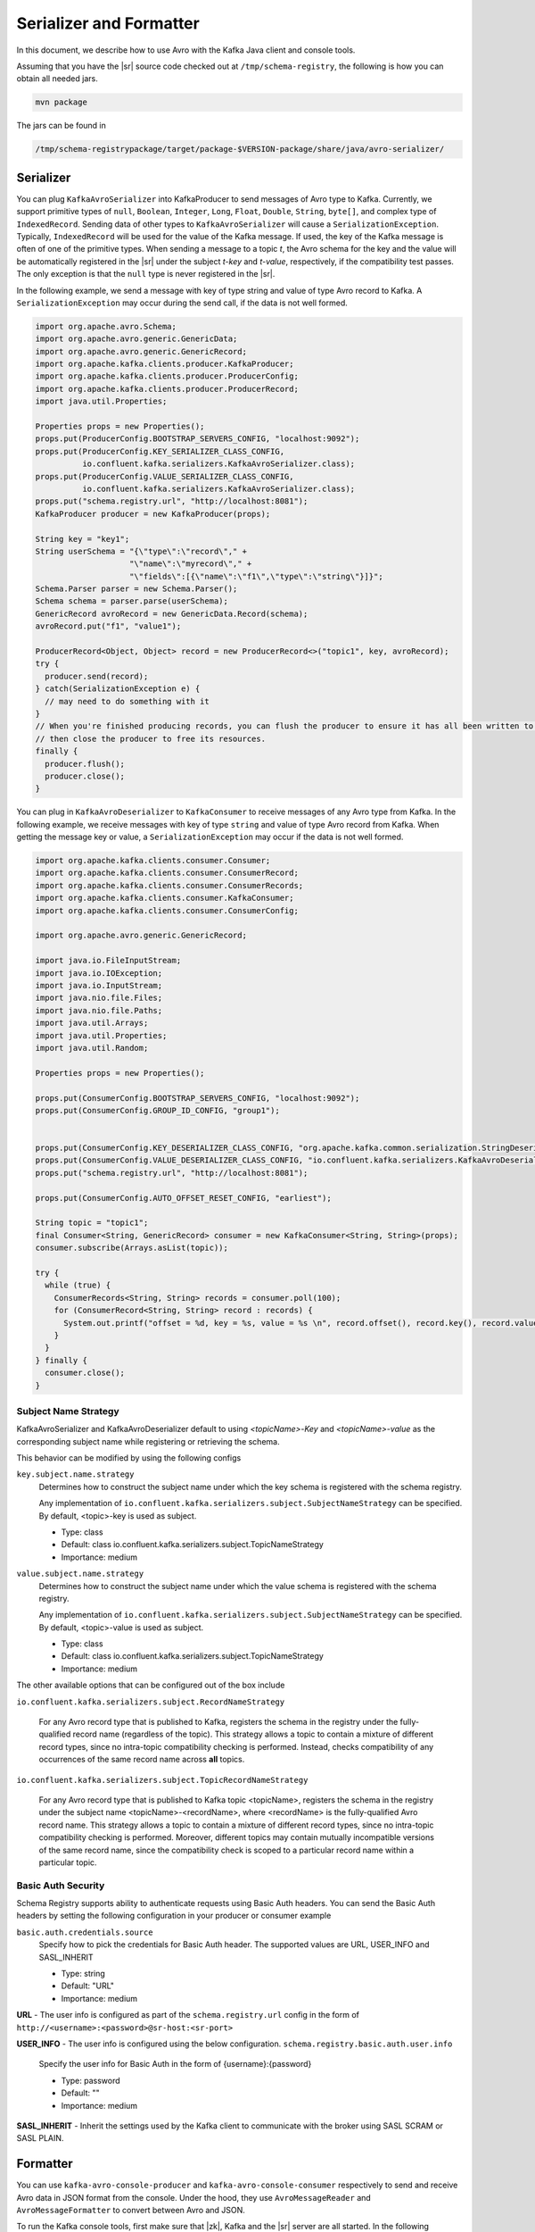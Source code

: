 .. _serializer_and_formatter:

Serializer and Formatter
========================

In this document, we describe how to use Avro with the Kafka Java client and console tools.


Assuming that you have the |sr| source code checked out at ``/tmp/schema-registry``, the
following is how you can obtain all needed jars.

.. sourcecode:: bash

   mvn package

The jars can be found in

.. sourcecode:: bash

   /tmp/schema-registrypackage/target/package-$VERSION-package/share/java/avro-serializer/

Serializer
----------

You can plug ``KafkaAvroSerializer`` into KafkaProducer to send messages of Avro type to Kafka.
Currently, we support primitive types of ``null``, ``Boolean``, ``Integer``,
``Long``, ``Float``,
``Double``, ``String``,
``byte[]``, and complex type of ``IndexedRecord``. Sending data of other types
to ``KafkaAvroSerializer`` will
cause a ``SerializationException``. Typically, ``IndexedRecord`` will be used for the value of the Kafka
message. If used, the key of the Kafka message is often of one of the primitive types. When sending
a message to a topic *t*, the Avro schema for the key and the value will be automatically registered
in the |sr| under the subject *t-key* and *t-value*, respectively, if the compatibility
test passes. The only exception is that the ``null`` type is never registered in the |sr|.

In the following example, we send a message with key of type string and value of type Avro record
to Kafka. A ``SerializationException`` may occur during the send call, if the data is not well formed.

.. sourcecode:: bash

    import org.apache.avro.Schema;
    import org.apache.avro.generic.GenericData;
    import org.apache.avro.generic.GenericRecord;
    import org.apache.kafka.clients.producer.KafkaProducer;
    import org.apache.kafka.clients.producer.ProducerConfig;
    import org.apache.kafka.clients.producer.ProducerRecord;
    import java.util.Properties;

    Properties props = new Properties();
    props.put(ProducerConfig.BOOTSTRAP_SERVERS_CONFIG, "localhost:9092");
    props.put(ProducerConfig.KEY_SERIALIZER_CLASS_CONFIG,
              io.confluent.kafka.serializers.KafkaAvroSerializer.class);
    props.put(ProducerConfig.VALUE_SERIALIZER_CLASS_CONFIG,
              io.confluent.kafka.serializers.KafkaAvroSerializer.class);
    props.put("schema.registry.url", "http://localhost:8081");
    KafkaProducer producer = new KafkaProducer(props);

    String key = "key1";
    String userSchema = "{\"type\":\"record\"," +
                        "\"name\":\"myrecord\"," +
                        "\"fields\":[{\"name\":\"f1\",\"type\":\"string\"}]}";
    Schema.Parser parser = new Schema.Parser();
    Schema schema = parser.parse(userSchema);
    GenericRecord avroRecord = new GenericData.Record(schema);
    avroRecord.put("f1", "value1");

    ProducerRecord<Object, Object> record = new ProducerRecord<>("topic1", key, avroRecord);
    try {
      producer.send(record);
    } catch(SerializationException e) {
      // may need to do something with it
    }
    // When you're finished producing records, you can flush the producer to ensure it has all been written to Kafka and
    // then close the producer to free its resources.
    finally {
      producer.flush();
      producer.close();
    }

You can plug in ``KafkaAvroDeserializer`` to ``KafkaConsumer`` to receive messages of any Avro type from Kafka.
In the following example, we receive messages with key of type ``string`` and value of type Avro record
from Kafka. When getting the message key or value, a ``SerializationException`` may occur if the data is
not well formed.

.. sourcecode:: bash

    import org.apache.kafka.clients.consumer.Consumer;
    import org.apache.kafka.clients.consumer.ConsumerRecord;
    import org.apache.kafka.clients.consumer.ConsumerRecords;
    import org.apache.kafka.clients.consumer.KafkaConsumer;
    import org.apache.kafka.clients.consumer.ConsumerConfig;

    import org.apache.avro.generic.GenericRecord;

    import java.io.FileInputStream;
    import java.io.IOException;
    import java.io.InputStream;
    import java.nio.file.Files;
    import java.nio.file.Paths;
    import java.util.Arrays;
    import java.util.Properties;
    import java.util.Random;

    Properties props = new Properties();

    props.put(ConsumerConfig.BOOTSTRAP_SERVERS_CONFIG, "localhost:9092");
    props.put(ConsumerConfig.GROUP_ID_CONFIG, "group1");


    props.put(ConsumerConfig.KEY_DESERIALIZER_CLASS_CONFIG, "org.apache.kafka.common.serialization.StringDeserializer");
    props.put(ConsumerConfig.VALUE_DESERIALIZER_CLASS_CONFIG, "io.confluent.kafka.serializers.KafkaAvroDeserializer");
    props.put("schema.registry.url", "http://localhost:8081");

    props.put(ConsumerConfig.AUTO_OFFSET_RESET_CONFIG, "earliest");

    String topic = "topic1";
    final Consumer<String, GenericRecord> consumer = new KafkaConsumer<String, String>(props);
    consumer.subscribe(Arrays.asList(topic));

    try {
      while (true) {
        ConsumerRecords<String, String> records = consumer.poll(100);
        for (ConsumerRecord<String, String> record : records) {
          System.out.printf("offset = %d, key = %s, value = %s \n", record.offset(), record.key(), record.value());
        }
      }
    } finally {
      consumer.close();
    }


Subject Name Strategy
^^^^^^^^^^^^^^^^^^^^^

KafkaAvroSerializer and KafkaAvroDeserializer default to using *<topicName>-Key*
and *<topicName>-value* as the corresponding subject name while registering or retrieving the
schema.

This behavior can be modified by using the following configs

``key.subject.name.strategy``
  Determines how to construct the subject name under which the key schema is registered with the
  schema registry.

  Any implementation of ``io.confluent.kafka.serializers.subject.SubjectNameStrategy`` can be specified. By default, <topic>-key is used as subject.

  * Type: class
  * Default: class io.confluent.kafka.serializers.subject.TopicNameStrategy
  * Importance: medium

``value.subject.name.strategy``
  Determines how to construct the subject name under which the value schema is registered with the schema registry.

  Any implementation of ``io.confluent.kafka.serializers.subject.SubjectNameStrategy`` can be specified. By default, <topic>-value is used as subject.

  * Type: class
  * Default: class io.confluent.kafka.serializers.subject.TopicNameStrategy
  * Importance: medium

The other available options that can be configured out of the box include

``io.confluent.kafka.serializers.subject.RecordNameStrategy``

 For any Avro record type that is published to Kafka, registers the schema
 in the registry under the fully-qualified record name (regardless of the
 topic). This strategy allows a topic to contain a mixture of different
 record types, since no intra-topic compatibility checking is performed.
 Instead, checks compatibility of any occurrences of the same record name
 across **all** topics.

``io.confluent.kafka.serializers.subject.TopicRecordNameStrategy``

 For any Avro record type that is published to Kafka topic <topicName>,
 registers the schema in the registry under the subject name
 <topicName>-<recordName>, where <recordName> is the
 fully-qualified Avro record name. This strategy allows a topic to contain
 a mixture of different record types, since no intra-topic compatibility
 checking is performed. Moreover, different topics may contain mutually
 incompatible versions of the same record name, since the compatibility
 check is scoped to a particular record name within a particular topic.

Basic Auth Security
^^^^^^^^^^^^^^^^^^^

Schema Registry supports ability to authenticate requests using Basic Auth headers. You can send
the Basic Auth headers by setting the following configuration in your producer or consumer example

``basic.auth.credentials.source``
  Specify how to pick the credentials for Basic Auth header. The supported values are URL,
  USER_INFO and SASL_INHERIT

  * Type: string
  * Default: "URL"
  * Importance: medium


**URL** - The user info is configured as part of the ``schema.registry.url`` config in the
form of ``http://<username>:<password>@sr-host:<sr-port>``

**USER_INFO** - The user info is configured using the below configuration.
``schema.registry.basic.auth.user.info``
  Specify the user info for Basic Auth in the form of {username}:{password}

  * Type: password
  * Default: ""
  * Importance: medium

**SASL_INHERIT** - Inherit the settings used by the Kafka client to communicate with the broker
using SASL SCRAM or SASL PLAIN.

Formatter
---------

You can use ``kafka-avro-console-producer`` and ``kafka-avro-console-consumer`` respectively to send and
receive Avro data in JSON format from the console. Under the hood, they use ``AvroMessageReader`` and
``AvroMessageFormatter`` to convert between Avro and JSON.

To run the Kafka console tools, first make sure that |zk|, Kafka and the |sr| server
are all started. In the following examples, we use the default value of the |sr| URL.

You can configure that by supplying

.. sourcecode:: bash

   --property schema.registry.url=address of your |sr|

in the commandline arguments of ``kafka-avro-console-producer`` and ``kafka-avro-console-consumer``.

In the following example, we send Avro records in JSON as the message value (make sure there is no space in the schema string).

.. sourcecode:: bash

   bin/kafka-avro-console-producer --broker-list localhost:9092 --topic t1 \
     --property value.schema='{"type":"record","name":"myrecord","fields":[{"name":"f1","type":"string"}]}'

   In the shell, type in the following.
     {"f1": "value1"}


In the following example, we read the value of the messages in JSON.

.. sourcecode:: bash

   bin/kafka-avro-console-consumer --topic t1 \
     --zookeeper localhost:2181

   You should see following in the console.
     {"f1": "value1"}


In the following example, we send strings and Avro records in JSON as the key and the value of the
message, respectively.

.. sourcecode:: bash

   bin/kafka-avro-console-producer --broker-list localhost:9092 --topic t2 \
     --property parse.key=true \
     --property key.schema='{"type":"string"}' \
     --property value.schema='{"type":"record","name":"myrecord","fields":[{"name":"f1","type":"string"}]}'

   In the shell, type in the following.
     "key1" \t {"f1": "value1"}

In the following example, we read both the key and the value of the messages in JSON,

.. sourcecode:: bash

   bin/kafka-avro-console-consumer --topic t2 \
     --zookeeper localhost:2181 \
     --property print.key=true

   You should see following in the console.
      "key1" \t {"f1": "value1"}


If the topic contains a  key in a format other than avro, you can specify your own key
deserializer

.. sourcecode:: bash

   bin/kafka-avro-console-consumer --topic t2 \
     --zookeeper localhost:2181 \
     --property print.key=true
     --key.deserializer=org.apache.kafka.common.serialization.StringDeserializer


Wire Format
-----------

Most users can use the serializers and formatter directly and never worry about the details of how Avro messages are mapped
to bytes. However, if you're working with a language that Confluent has not developed serializers for, or simply want a deeper
understanding of how the Confluent Platform works, you may need more detail on how data is mapped to low-level bytes.

The wire format currently has only a couple of components:

=====  ========== ===========
Bytes  Area       Description
=====  ========== ===========
0      Magic Byte Confluent serialization format version number; currently always ``0``.
1-4    Schema ID  4-byte schema ID as returned by the |sr|
5-...  Data       Avro serialized data in `Avro's binary encoding
                  <https://avro.apache.org/docs/1.8.1/spec.html#binary_encoding>`_. The only exception is raw bytes, which
                  will be written directly without any special Avro encoding.
=====  ========== ===========

Note that all components are encoded with big-endian ordering, i.e. standard network byte order.

Compatibility Guarantees
^^^^^^^^^^^^^^^^^^^^^^^^

The serialization format used by Confluent Platform serializers is guaranteed to be stable over major releases without any
changes without advanced warning. This is critical because the serialization format affects how keys are mapped across
partitions. Because many applications depend on keys with the same *logical* format being routed to the same physical
partition, it is usually important that the physical *byte* format of serialized data does not change unexpectedly for an
application. Even the smallest modification can result in records with the same *logical key* being routed to different
partitions because messages are routed to partitions based on the hash of the key.

In order to ensure there is no variation even as the serializers are updated with new formats, the serializers are very
conservative when updating output formats. To ensure stability for clients, Confluent Platform and its serializers ensure the
following:

* The format (including magic byte) will not change without significant warning over multiple Confluent Platform **major
  releases**. Although the default may eventually be changed infrequently to allow adoption of new features by default, this
  will be done *very* conservatively and with at least one major release between changes, during which the relevant changes
  will result in user-facing warnings so no users will be caught off guard by the need for transition. Very significant,
  compatibility-affecting changes will guarantee at least 1 major release of warning and 2 major releases before an
  incompatible change will be made.
* Within the version specified by the magic byte, the format will never change in any backwards-incompatible way. Any changes
  made will be fully backward compatible with documentation in release notes and at least one version of warning will be
  provided if it introduces a new serialization feature which requires additional downstream support.
* Deserialization will be supported over multiple major releases. This does not guarantee indefinite support, but support for
  deserializing any earlier formats will be supported indefinitely as long as there is no notified reason for
  incompatibility.

For more information about compatibility or support, reach out to the `community mailing list
<https://groups.google.com/forum/#!forum/confluent-platform>`_.
